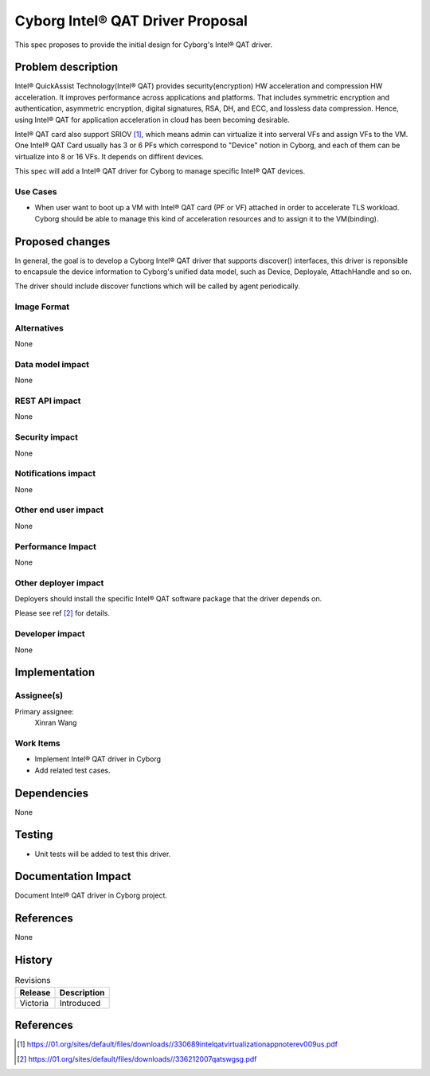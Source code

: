 ..
 This work is licensed under a Creative Commons Attribution 3.0 Unported
 License.

 http://creativecommons.org/licenses/by/3.0/legalcode

=================================
Cyborg Intel® QAT Driver Proposal
=================================

This spec proposes to provide the initial design for Cyborg's Intel® QAT
driver.

Problem description
===================

Intel® QuickAssist Technology(Intel® QAT) provides security(encryption) HW
acceleration and compression HW acceleration. It improves performance across
applications and platforms. That includes symmetric encryption and
authentication, asymmetric encryption, digital signatures, RSA, DH, and ECC,
and lossless data compression. Hence, using Intel® QAT for application
acceleration in cloud has been becoming desirable.

Intel® QAT card also support SRIOV [1]_, which means admin can virtualize it
into serveral VFs and assign VFs to the VM. One Intel® QAT Card usually has 3
or 6 PFs which correspond to "Device" notion in Cyborg, and each of them can be
virtualize into 8 or 16 VFs. It depends on diffirent devices.

This spec will add a Intel® QAT driver for Cyborg to manage specific Intel® QAT
devices.

Use Cases
---------
* When user want to boot up a VM with Intel® QAT card (PF or VF) attached in
  order to accelerate TLS workload. Cyborg should be able to manage this kind
  of acceleration resources and to assign it to the VM(binding).

Proposed changes
================

In general, the goal is to develop a Cyborg Intel® QAT driver that supports
discover() interfaces, this driver is reponsible to encapsule the device
information to Cyborg's unified data model, such as Device, Deployale,
AttachHandle and so on.

The driver should include discover functions which will be called by agent
periodically.


Image Format
----------------------------

Alternatives
------------

None

Data model impact
-----------------

None


REST API impact
---------------

None

Security impact
---------------

None

Notifications impact
--------------------

None

Other end user impact
---------------------

None

Performance Impact
------------------

None

Other deployer impact
---------------------

Deployers should install the specific Intel® QAT software package that the
driver depends on.

Please see ref [2]_ for details.

Developer impact
----------------

None

Implementation
==============

Assignee(s)
-----------

Primary assignee:
  Xinran Wang

Work Items
----------

* Implement Intel® QAT driver in Cyborg
* Add related test cases.


Dependencies
============

None

Testing
========

* Unit tests will be added to test this driver.

Documentation Impact
====================

Document Intel® QAT driver in Cyborg project.

References
==========

None


History
=======

.. list-table:: Revisions
   :header-rows: 1

   * - Release
     - Description
   * - Victoria
     - Introduced

References
==========
.. [1] https://01.org/sites/default/files/downloads//330689intelqatvirtualizationappnoterev009us.pdf
.. [2] https://01.org/sites/default/files/downloads//336212007qatswgsg.pdf
